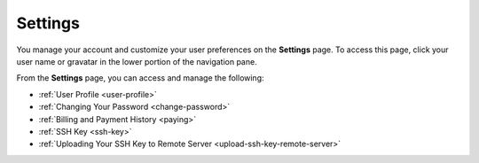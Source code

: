 .. _settings:

Settings
========

You manage your account and customize your user preferences on the **Settings** page. To access this page, click your user name or gravatar in the lower portion of the navigation pane.

From the **Settings** page, you can access and manage the following:

- :ref:`User Profile <user-profile>`
- :ref:`Changing Your Password <change-password>`
- :ref:`Billing and Payment History <paying>`
- :ref:`SSH Key <ssh-key>`
- :ref:`Uploading Your SSH Key to Remote Server <upload-ssh-key-remote-server>`
